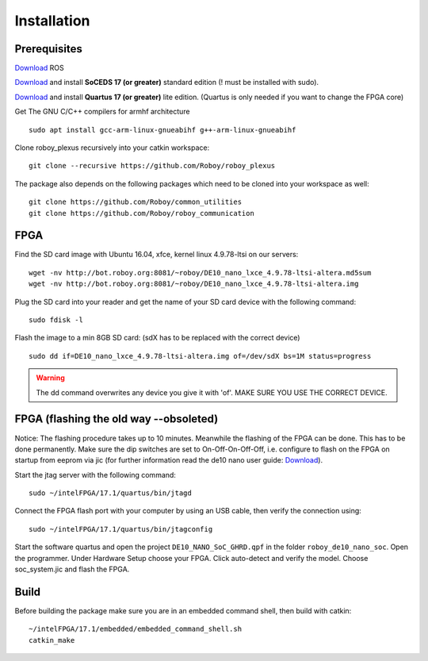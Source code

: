Installation
============

Prerequisites
-------------
`Download <http://wiki.ros.org/kinetic/Installation/Ubuntu>`_  ROS

`Download <https://dl.altera.com/soceds/17.1/?edition=standard&platform=linux&download_manager=dlm3>`_  and install **SoCEDS 17 (or greater)** standard edition (! must be installed with sudo).

`Download <http://dl.altera.com/?edition=lite>`_ and install **Quartus 17 (or greater)** lite edition. (Quartus is only needed if you want to change the FPGA core)

Get The GNU C/C++ compilers for armhf architecture
::
    sudo apt install gcc-arm-linux-gnueabihf g++-arm-linux-gnueabihf 

Clone roboy_plexus recursively into your catkin workspace:
::
    git clone --recursive https://github.com/Roboy/roboy_plexus

The package also depends on the following packages which need to be cloned into your workspace as well:
::
    git clone https://github.com/Roboy/common_utilities
    git clone https://github.com/Roboy/roboy_communication

FPGA
----
Find the SD card image with Ubuntu 16.04, xfce, kernel linux 4.9.78-ltsi on our servers:
::
    wget -nv http://bot.roboy.org:8081/~roboy/DE10_nano_lxce_4.9.78-ltsi-altera.md5sum
    wget -nv http://bot.roboy.org:8081/~roboy/DE10_nano_lxce_4.9.78-ltsi-altera.img
Plug the SD card into your reader and get the name of your SD card device with the following command:
::
    sudo fdisk -l
Flash the image to a min 8GB SD card: (sdX has to be replaced with the correct device)
::
    sudo dd if=DE10_nano_lxce_4.9.78-ltsi-altera.img of=/dev/sdX bs=1M status=progress
.. warning::
    The dd command overwrites any device you give it with 'of'. MAKE SURE YOU USE THE CORRECT DEVICE.
    
FPGA (flashing the old way --obsoleted)
----
Notice: The flashing procedure takes up to 10 minutes. Meanwhile the flashing of the FPGA can be done. This has to be done permanently. Make sure the dip switches are set to On-Off-On-Off-Off, i.e. configure to flash on the FPGA on startup from eeprom via jic (for further information read the de10 nano user guide: `Download <http://www.terasic.com.tw/cgi-bin/page/archive_download.pl?Language=China&No=1046&FID=1c19d1d50e0ee9b21678e881004f6d81>`_).


Start the jtag server with the following command:
::
    sudo ~/intelFPGA/17.1/quartus/bin/jtagd

Connect the FPGA flash port with your computer by using an USB cable, then verify the connection using:
::
    sudo ~/intelFPGA/17.1/quartus/bin/jtagconfig

Start the software quartus and open the project ``DE10_NANO_SoC_GHRD.qpf`` in the folder ``roboy_de10_nano_soc``. Open the programmer.
Under Hardware Setup choose your FPGA. Click auto-detect and verify the model.
Choose soc_system.jic and flash the FPGA.

Build
-----
Before building the package make sure you are in an embedded command shell, then build with catkin:
::
    ~/intelFPGA/17.1/embedded/embedded_command_shell.sh
    catkin_make
    


